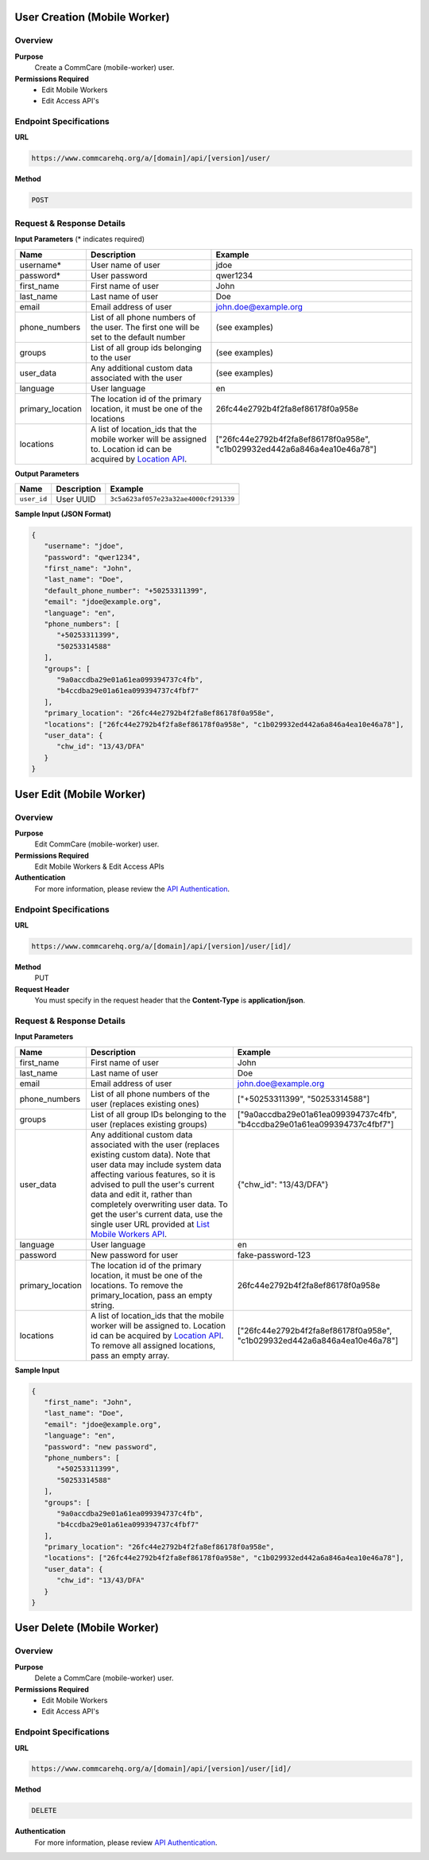 
User Creation (Mobile Worker)
=============================

Overview
--------

**Purpose**
    Create a CommCare (mobile-worker) user.

**Permissions Required**
    - Edit Mobile Workers
    - Edit Access API's

Endpoint Specifications
-----------------------

**URL**

.. code-block:: text

    https://www.commcarehq.org/a/[domain]/api/[version]/user/

**Method**

.. code-block:: text

    POST

Request & Response Details
---------------------------

**Input Parameters** (* indicates required)

.. list-table::
   :header-rows: 1

   * - Name
     - Description
     - Example
   * - username*
     - User name of user
     - jdoe
   * - password*
     - User password
     - qwer1234
   * - first_name
     - First name of user
     - John
   * - last_name
     - Last name of user
     - Doe
   * - email
     - Email address of user
     - john.doe@example.org
   * - phone_numbers
     - List of all phone numbers of the user. The first one will be set to the default number
     - (see examples)
   * - groups
     - List of all group ids belonging to the user
     - (see examples)
   * - user_data
     - Any additional custom data associated with the user
     - (see examples)
   * - language
     - User language
     - en
   * - primary_location
     - The location id of the primary location, it must be one of the locations
     - 26fc44e2792b4f2fa8ef86178f0a958e
   * - locations
     - A list of location_ids that the mobile worker will be assigned to. Location id can be acquired by `Location API <locations.rst>`_.
     - ["26fc44e2792b4f2fa8ef86178f0a958e", "c1b029932ed442a6a846a4ea10e46a78"]


**Output Parameters**

.. list-table::
   :header-rows: 1

   * - Name
     - Description
     - Example
   * - ``user_id``
     - User UUID
     - ``3c5a623af057e23a32ae4000cf291339``

**Sample Input (JSON Format)**

.. code-block:: json

    {
       "username": "jdoe",
       "password": "qwer1234",
       "first_name": "John",
       "last_name": "Doe",
       "default_phone_number": "+50253311399",
       "email": "jdoe@example.org",
       "language": "en",
       "phone_numbers": [
          "+50253311399",
          "50253314588"
       ],
       "groups": [
          "9a0accdba29e01a61ea099394737c4fb",
          "b4ccdba29e01a61ea099394737c4fbf7" 
       ],
       "primary_location": "26fc44e2792b4f2fa8ef86178f0a958e", 
       "locations": ["26fc44e2792b4f2fa8ef86178f0a958e", "c1b029932ed442a6a846a4ea10e46a78"],
       "user_data": {
          "chw_id": "13/43/DFA"
       }
    }



User Edit (Mobile Worker)
=========================

Overview
--------

**Purpose**
    Edit CommCare (mobile-worker) user.

**Permissions Required**
    Edit Mobile Workers & Edit Access APIs

**Authentication**
    For more information, please review the `API Authentication <https://dimagi.atlassian.net/wiki/spaces/commcarepublic/pages/2279637003/CommCare+API+Overview#API-Authentication>`_.

Endpoint Specifications
-----------------------

**URL**

.. code-block:: text

    https://www.commcarehq.org/a/[domain]/api/[version]/user/[id]/

**Method**
    PUT

**Request Header**
    You must specify in the request header that the **Content-Type** is **application/json**.


Request & Response Details
---------------------------

**Input Parameters**

.. list-table::
   :header-rows: 1

   * - Name
     - Description
     - Example
   * - first_name
     - First name of user
     - John
   * - last_name
     - Last name of user
     - Doe
   * - email
     - Email address of user
     - john.doe@example.org
   * - phone_numbers
     - List of all phone numbers of the user (replaces existing ones)
     - ["+50253311399", "50253314588"]
   * - groups
     - List of all group IDs belonging to the user (replaces existing groups)
     - ["9a0accdba29e01a61ea099394737c4fb", "b4ccdba29e01a61ea099394737c4fbf7"]
   * - user_data
     - Any additional custom data associated with the user (replaces existing custom data).
       Note that user data may include system data affecting various features,
       so it is advised to pull the user's current data and edit it, rather than
       completely overwriting user data. To get the user's current data, use the
       single user URL provided at `List Mobile Workers API <list-mobile-workers.rst>`_.
     - {"chw_id": "13/43/DFA"}
   * - language
     - User language
     - en
   * - password
     - New password for user
     - fake-password-123
   * - primary_location
     - The location id of the primary location, it must be one of the locations. To remove the primary_location, pass an empty string.
     - 26fc44e2792b4f2fa8ef86178f0a958e
   * - locations
     - A list of location_ids that the mobile worker will be assigned to. Location id can be acquired by `Location API <locations.rst>`_. To remove all assigned locations, pass an empty array.
     - ["26fc44e2792b4f2fa8ef86178f0a958e", "c1b029932ed442a6a846a4ea10e46a78"]

**Sample Input**

.. code-block:: json

    {
       "first_name": "John",
       "last_name": "Doe",
       "email": "jdoe@example.org",
       "language": "en",
       "password": "new password",
       "phone_numbers": [
          "+50253311399",
          "50253314588"
       ],
       "groups": [
          "9a0accdba29e01a61ea099394737c4fb",
          "b4ccdba29e01a61ea099394737c4fbf7"
       ],
       "primary_location": "26fc44e2792b4f2fa8ef86178f0a958e", 
       "locations": ["26fc44e2792b4f2fa8ef86178f0a958e", "c1b029932ed442a6a846a4ea10e46a78"],
       "user_data": {
          "chw_id": "13/43/DFA"
       }
    }

User Delete (Mobile Worker)
===========================

Overview
--------

**Purpose**
    Delete a CommCare (mobile-worker) user.

**Permissions Required**
    - Edit Mobile Workers
    - Edit Access API's

Endpoint Specifications
-----------------------

**URL**

.. code-block:: text

    https://www.commcarehq.org/a/[domain]/api/[version]/user/[id]/

**Method**

.. code-block:: text

    DELETE

**Authentication**
    For more information, please review  `API Authentication <https://dimagi.atlassian.net/wiki/spaces/commcarepublic/pages/2279637003/CommCare+API+Overview#API-Authentication>`_.
